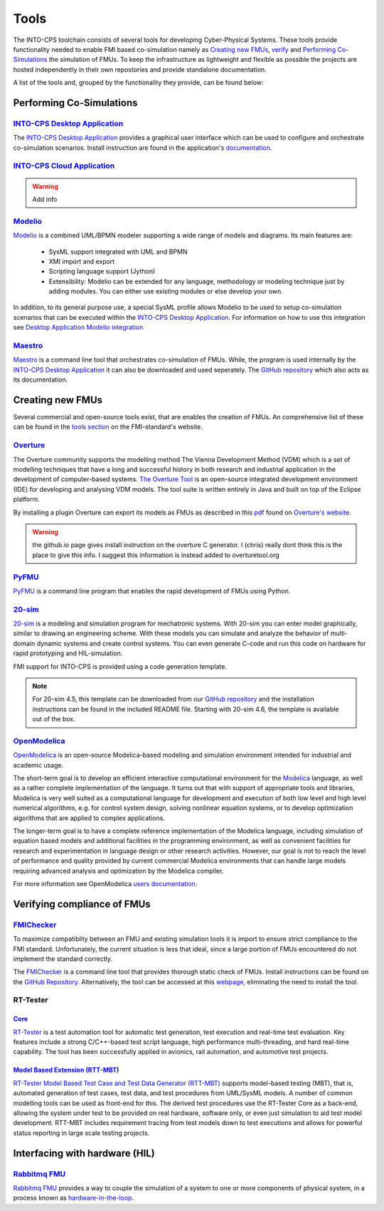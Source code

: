 Tools
=====

The INTO-CPS toolchain consists of several tools for developing Cyber-Physical Systems.
These tools provide functionality needed to enable FMI based co-simulation namely as `Creating new FMUs`_, verify_ and `Performing Co-Simulations`_ the simulation of FMUs.
To keep the infrastructure as lightweight and flexible as possible the projects are hosted independently in their own repostories and provide standalone documentation.

A list of the tools and, grouped by the functionality they provide, can be found below:


Performing Co-Simulations
-------------------------

`INTO-CPS Desktop Application`_
^^^^^^^^^^^^^^^^^^^^^^^^^^^^^^^
The `INTO-CPS Desktop Application`_ provides a graphical user interface which can be used to configure and orchestrate co-simulation scenarios.
Install instruction are found in the application's `documentation <https://into-cps-association.readthedocs.io/projects/desktop-application/en/latest/>`__.


`INTO-CPS Cloud Application`_
^^^^^^^^^^^^^^^^^^^^^^^^^^^^^

.. warning::
    Add info


`Modelio`_
^^^^^^^^^^
Modelio_ is a combined UML/BPMN modeler supporting a wide range of models and diagrams.
Its main features are:
    
    * SysML support integrated with UML and BPMN
    * XMI import and export
    * Scripting language support (Jython)
    * Extensibility: Modelio can be extended for any language, methodology or modeling technique just by adding modules. You can either use existing modules or else develop your own.

.. image:: images/tools_modelio.jpg
    :align: center

In addition, to its general purpose use, a special SysML profile allows Modelio to be used to setup co-simulation scenarios that can be executed within the `INTO-CPS Desktop Application`_.
For information on how to use this integration see `Desktop Application Modelio integration <https://into-cps-association.readthedocs.io/projects/desktop-application/en/latest/integrations.html#modelio>`_

Maestro_
^^^^^^^^

Maestro_ is a command line tool that orchestrates co-simulation of FMUs. 
While, the program is used internally by the `INTO-CPS Desktop Application`_ it can also be downloaded and used seperately.
The `GitHub repository <https://github.com/INTO-CPS-Association/maestro>`__ which also acts as its documentation.


Creating new FMUs
-----------------

Several commercial and open-source tools exist, that are enables the creation of FMUs.
An comprehensive list of these can be found in the `tools section <https://fmi-standard.org/tools/>`_ on the FMI-standard's website.

Overture_
^^^^^^^^^
The Overture community supports the modelling method The Vienna Development Method (VDM) which is a set of modelling techniques that have a long and successful history in both research and industrial application in the development of computer-based systems.
`The Overture Tool`__ is an open-source integrated development environment (IDE) for developing and analysing VDM models. 
The tool suite is written entirely in Java and built on top of the Eclipse platform.

__ Overture_

.. image:: images/tools_overture.png
    :align: center

By installing a plugin Overture can export its models as FMUs as described in this `pdf <http://raw.github.com/overturetool/documentation/master/documentation/UserGuideOvertureIDE/OvertureIDEUserGuide.pdf>`__ found on `Overture's website`__.

__ Overture_

.. warning::
    the github.io page gives install instruction on the overture C generator. 
    I (chris) really dont think this is the place to give this info. 
    I suggest this information is instead added to overturetool.org

PyFMU_
^^^^^^
PyFMU_ is a command line program that enables the rapid development of FMUs using Python.

`20-sim`_
^^^^^^^^^^^^^^^^^^^^^^^^^^^^^^^^^^^
20-sim_ is a modeling and simulation program for mechatronic systems. 
With 20-sim you can enter model graphically, similar to drawing an engineering scheme. 
With these models you can simulate and analyze the behavior of multi-domain dynamic systems and create control systems.
You can even generate C-code and run this code on hardware for rapid prototyping and HIL-simulation.

.. image:: images/tools_20sim.jpg
    :align: center

FMI support for INTO-CPS is provided using a code generation template. 

.. note::
    For 20-sim 4.5, this template can be downloaded from our `GitHub repository <https://into-cps-association.github.io/constituent-model-development/20sim.html>`__ and the installation instructions can be found in the included README file.
    Starting with 20-sim 4.6, the template is available out of the box.


`OpenModelica`_
^^^^^^^^^^^^^^^
OpenModelica_ is an open-source Modelica-based modeling and simulation environment intended for industrial and academic usage.

.. image:: images/tools_openmodelica.png
    :align: center

The short-term goal is to develop an efficient interactive computational environment for the `Modelica <https://modelica.org>`__ language, as well as a rather complete implementation of the language.
It turns out that with support of appropriate tools and libraries, Modelica is very well suited as a computational language for development and execution of both low level and high level numerical algorithms, e.g. for control system design, solving nonlinear equation systems, or to develop optimization algorithms that are applied to complex applications.

The longer-term goal is to have a complete reference implementation of the Modelica language, including simulation of equation based models and additional facilities in the programming environment, as well as convenient facilities for research and experimentation in language design or other research activities. However, our goal is not to reach the level of performance and quality provided by current commercial Modelica environments that can handle large models requiring advanced analysis and optimization by the Modelica compiler.

For more information see OpenModelica `users documentation <https://openmodelica.org/useresresources/userdocumentation>`__.

.. _verify:

Verifying compliance of FMUs
----------------------------

`FMIChecker`_
^^^^^^^^^^^^^
To maximize compatiblity between an FMU and existing simulation tools it is import to ensure strict compliance to the FMI standard.
Unfortunately, the current situation is less that ideal, since a large portion of FMUs encountered do not implement the standard correctly.

.. image:: images/tools_fmichecker.png
    :align: center

The FMIChecker_ is a command line tool that provides thorough static check of FMUs.
Install instructions can be found on the `GitHub Repository`__. Alternatively, the tool can be accessed at this `webpage <https://sweng.au.dk/fmiutils/fmichecker>`__, eliminating the need to install the tool. 

__ FMIChecker_

RT-Tester
^^^^^^^^^

`Core`_
~~~~~~~
`RT-Tester`__ is a test automation tool for automatic test generation, test execution and real-time test evaluation. 
Key features include a strong C/C++-based test script language, high performance multi-threading, and hard real-time capability.
The tool has been successfully applied in avionics, rail automation, and automotive test projects.

__ `Core`_

`Model Based Extension (RTT-MBT)`_
~~~~~~~~~~~~~~~~~~~~~~~~~~~~~~~~~~
`RT-Tester Model Based Test Case and Test Data Generator (RTT-MBT)`__ supports model-based testing (MBT), that is, automated generation of test cases, test data, and test procedures from UML/SysML models.
A number of common modelling tools can be used as front-end for this.
The derived test procedures use the RT-Tester Core as a back-end, allowing the system under test to be provided on real hardware, software only, or even just simulation to aid test model development.
RTT-MBT includes requirement tracing from test models down to test executions and allows for powerful status reporting in large scale testing projects.

__ `Model Based Extension (RTT-MBT)`_

Interfacing with hardware (HIL)
-------------------------------



`Rabbitmq FMU`_
^^^^^^^^^^^^^^^^^^^^^^^^^^^^^^^^^^^^^^^^^^^^^^^^^^^^^^^^^^^^^^^^^^^^^^^

`Rabbitmq FMU`_ provides a way to couple the simulation of a system to one or more components of physical system, in a process known as `hardware-in-the-loop <https://en.wikipedia.org/wiki/Hardware-in-the-loop_simulation>`__.


.. _`INTO-CPS Desktop Application`: https://into-cps-association.readthedocs.io/projects/desktop-application/en/latest/
.. _`INTO-CPS Cloud Application`: https://github.com/INTO-CPS-Association/into-cps-application-cloud
.. _PyFMU: https://into-cps-association.readthedocs.io/projects/pyfmu/en/develop/
.. _Maestro: https://github.com/INTO-CPS-Association/maestro
.. _Modelio: https://www.modelio.org/
.. _20-sim: https://www.20sim.com/
.. _OpenModelica: https://www.openmodelica.org/
.. _Overture: http://overturetool.org
.. _`FMIChecker`: https://github.com/INTO-CPS-Association/FMI-VDM-Model
.. _`Rabbit FMU`: https://github.com/INTO-CPS-Association/fmu-rabbitmq
.. _`Core`: https://www.verified.de/products/rt-tester/
.. _`Model Based Extension (RTT-MBT)`: https://www.verified.de/products/model-based-testing/

